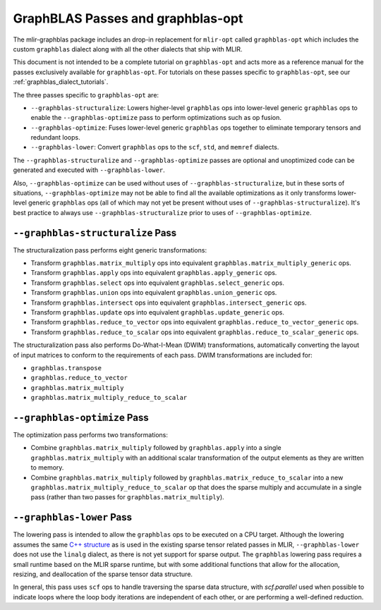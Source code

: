 GraphBLAS Passes and graphblas-opt
==================================

The mlir-graphblas package includes an drop-in replacement for ``mlir-opt``
called ``graphblas-opt`` which includes the custom ``graphblas`` dialect along
with all the other dialects that ship with MLIR.

This document is not intended to be a complete tutorial on ``graphblas-opt`` and acts more
as a reference manual for the passes exclusively available for ``graphblas-opt``. For tutorials
on these passes specific to ``graphblas-opt``, see our :ref:`graphblas_dialect_tutorials`.

The three passes specific to ``graphblas-opt`` are:

* ``--graphblas-structuralize``: Lowers higher-level ``graphblas`` ops
  into lower-level generic ``graphblas`` ops to enable the
  ``--graphblas-optimize`` pass to perform optimizations such as op fusion.
* ``--graphblas-optimize``: Fuses lower-level generic ``graphblas`` ops together
  to eliminate temporary tensors and redundant loops.
* ``--graphblas-lower``: Convert ``graphblas`` ops to the ``scf``, ``std``,
  and ``memref`` dialects.

The ``--graphblas-structuralize`` and ``--graphblas-optimize`` passes are optional
and unoptimized code can be generated and executed with ``--graphblas-lower``.

Also, ``--graphblas-optimize`` can be used without uses of ``--graphblas-structuralize``,
but in these sorts of situations, ``--graphblas-optimize`` may not be able to find all
the available optimizations as it only transforms lower-level generic ``graphblas`` ops
(all of which may not yet be present without uses of ``--graphblas-structuralize``).
It's best practice to always use ``--graphblas-structuralize`` prior to uses of
``--graphblas-optimize``.

.. _graphblas-structuralize: 

``--graphblas-structuralize`` Pass
----------------------------------

The structuralization pass performs eight generic transformations:

* Transform ``graphblas.matrix_multiply`` ops into equivalent
  ``graphblas.matrix_multiply_generic`` ops.
* Transform ``graphblas.apply`` ops into equivalent
  ``graphblas.apply_generic`` ops.
* Transform ``graphblas.select`` ops into equivalent
  ``graphblas.select_generic`` ops.
* Transform ``graphblas.union`` ops into equivalent
  ``graphblas.union_generic`` ops.
* Transform ``graphblas.intersect`` ops into equivalent
  ``graphblas.intersect_generic`` ops.
* Transform ``graphblas.update`` ops into equivalent
  ``graphblas.update_generic`` ops.
* Transform ``graphblas.reduce_to_vector`` ops into equivalent
  ``graphblas.reduce_to_vector_generic`` ops.
* Transform ``graphblas.reduce_to_scalar`` ops into equivalent
  ``graphblas.reduce_to_scalar_generic`` ops.

The structuralization pass also performs Do-What-I-Mean (DWIM) transformations,
automatically converting the layout of input matrices to conform to the requirements
of each pass. DWIM transformations are included for:

* ``graphblas.transpose``
* ``graphblas.reduce_to_vector``
* ``graphblas.matrix_multiply``
* ``graphblas.matrix_multiply_reduce_to_scalar``

.. _graphblas-optimize: 

``--graphblas-optimize`` Pass
-----------------------------

The optimization pass performs two transformations:

* Combine ``graphblas.matrix_multiply`` followed by ``graphblas.apply``
  into a single ``graphblas.matrix_multiply`` with an additional scalar 
  transformation of the output elements as they are written to memory.
* Combine ``graphblas.matrix_multiply`` followed by ``graphblas.matrix_reduce_to_scalar``
  into a new ``graphblas.matrix_multiply_reduce_to_scalar`` op that does the
  sparse multiply and accumulate in a single pass (rather than two passes for
  ``graphblas.matrix_multiply``).

.. _graphblas-lower: 

``--graphblas-lower`` Pass
--------------------------

The lowering pass is intended to allow the ``graphblas`` ops to be executed on
a CPU target.  Although the lowering assumes the same `C++ structure
<https://mlir.llvm.org/doxygen/SparseUtils_8cpp_source.html>`_ as is used in
the existing sparse tensor related passes in MLIR, ``--graphblas-lower`` does
not use the ``linalg`` dialect, as there is not yet support for sparse output.
The ``graphblas`` lowering pass requires a small runtime based on the MLIR
sparse runtime, but with some additional functions that allow for the
allocation, resizing, and deallocation of the sparse tensor data structure.

In general, this pass uses ``scf`` ops to handle traversing the sparse data
structure, with `scf.parallel` used when possible to indicate loops where the
loop body iterations are independent of each other, or are performing a
well-defined reduction.
